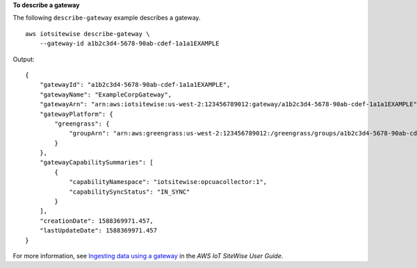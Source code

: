 **To describe a gateway**

The following ``describe-gateway`` example describes a gateway. ::

    aws iotsitewise describe-gateway \
        --gateway-id a1b2c3d4-5678-90ab-cdef-1a1a1EXAMPLE

Output::

    {
        "gatewayId": "a1b2c3d4-5678-90ab-cdef-1a1a1EXAMPLE",
        "gatewayName": "ExampleCorpGateway",
        "gatewayArn": "arn:aws:iotsitewise:us-west-2:123456789012:gateway/a1b2c3d4-5678-90ab-cdef-1a1a1EXAMPLE",
        "gatewayPlatform": {
            "greengrass": {
                "groupArn": "arn:aws:greengrass:us-west-2:123456789012:/greengrass/groups/a1b2c3d4-5678-90ab-cdef-1b1b1EXAMPLE"
            }
        },
        "gatewayCapabilitySummaries": [
            {
                "capabilityNamespace": "iotsitewise:opcuacollector:1",
                "capabilitySyncStatus": "IN_SYNC"
            }
        ],
        "creationDate": 1588369971.457,
        "lastUpdateDate": 1588369971.457
    }

For more information, see `Ingesting data using a gateway <https://docs.aws.amazon.com/iot-sitewise/latest/userguide/gateways.html>`__ in the *AWS IoT SiteWise User Guide*.